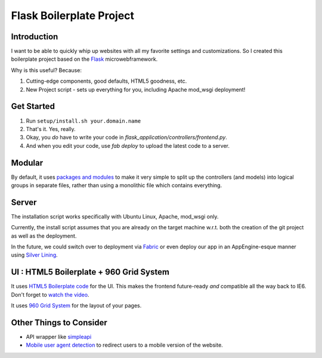 Flask Boilerplate Project
=========================

Introduction
------------

I want to be able to quickly whip up websites with all my favorite settings and customizations. So I created this boilerplate project based on the `Flask <http://flask.pocoo.org/>`_ microwebframework.

Why is this useful? Because:

#. Cutting-edge components, good defaults, HTML5 goodness, etc.
#. New Project script - sets up everything for you, including Apache mod_wsgi deployment!

Get Started
-----------

#. Run ``setup/install.sh your.domain.name``
#. That's it. Yes, really.
#. Okay, you *do* have to write your code in `flask_application/controllers/frontend.py`.
#. And when you edit your code, use `fab deploy` to upload the latest code to a server.

Modular
-------

By default, it uses `packages and modules <http://flask.pocoo.org/docs/patterns/packages/>`_ to make it very simple to split up the controllers (and models) into logical groups in separate files, rather than using a monolithic file which contains everything.

Server
------

The installation script works specifically with Ubuntu Linux, Apache, mod_wsgi only.

Currently, the install script assumes that you are already on the target machine w.r.t. both the creation of the git project as well as the deployment.

In the future, we could switch over to deployment via `Fabric <http://fabfile.org/>`_ or even deploy our app in an AppEngine-esque manner using `Silver Lining <http://cloudsilverlining.org/#what-does-it-do>`_.

UI : HTML5 Boilerplate + 960 Grid System
----------------------------------------

It uses `HTML5 Boilerplate code <http://html5boilerplate.com/>`_ for the UI. This makes the frontend future-ready *and* compatible all the way back to IE6. Don't forget to `watch the video <http://net.tutsplus.com/tutorials/html-css-techniques/the-official-guide-to-html5-boilerplate/>`_.

It uses `960 Grid System <http://960.gs/>`_ for the layout of your pages.

Other Things to Consider
------------------------

- API wrapper like `simpleapi <http://simpleapi.de/>`_
- `Mobile user agent detection <http://pypi.python.org/pypi/mobile.sniffer>`_ to redirect users to a mobile version of the website.

